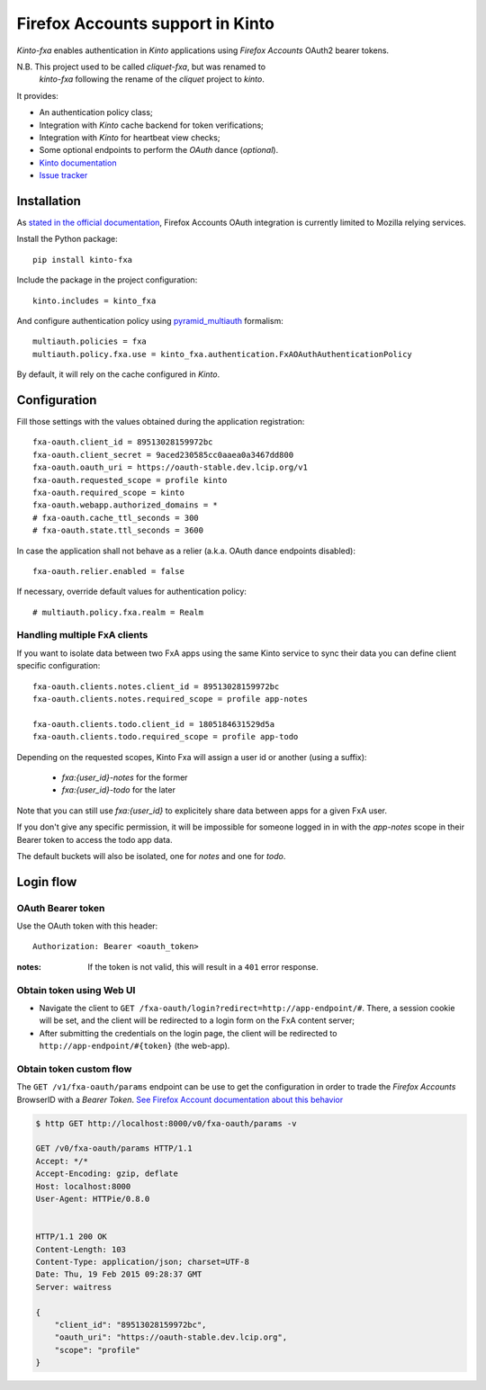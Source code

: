 Firefox Accounts support in Kinto
=================================

|travis| |master-coverage|

.. |travis| image:: https://travis-ci.org/mozilla-services/kinto-fxa.svg?branch=master
    :target: https://travis-ci.org/mozilla-services/kinto-fxa

.. |master-coverage| image::
    https://coveralls.io/repos/mozilla-services/kinto-fxa/badge.png?branch=master
    :alt: Coverage
    :target: https://coveralls.io/r/mozilla-services/kinto-fxa

*Kinto-fxa* enables authentication in *Kinto* applications using
*Firefox Accounts* OAuth2 bearer tokens.

N.B. This project used to be called *cliquet-fxa*, but was renamed to
  *kinto-fxa* following the rename of the *cliquet* project to
  *kinto*.

It provides:

* An authentication policy class;
* Integration with *Kinto* cache backend for token verifications;
* Integration with *Kinto* for heartbeat view checks;
* Some optional endpoints to perform the *OAuth* dance (*optional*).


* `Kinto documentation <http://kinto.readthedocs.io/en/latest/>`_
* `Issue tracker <https://github.com/mozilla-services/kinto-fxa/issues>`_


Installation
------------

As `stated in the official documentation <https://developer.mozilla.org/en-US/Firefox_Accounts>`_,
Firefox Accounts OAuth integration is currently limited to Mozilla relying services.

Install the Python package:

::

    pip install kinto-fxa


Include the package in the project configuration:

::

    kinto.includes = kinto_fxa

And configure authentication policy using `pyramid_multiauth
<https://github.com/mozilla-services/pyramid_multiauth#deployment-settings>`_ formalism:

::

    multiauth.policies = fxa
    multiauth.policy.fxa.use = kinto_fxa.authentication.FxAOAuthAuthenticationPolicy

By default, it will rely on the cache configured in *Kinto*.


Configuration
-------------

Fill those settings with the values obtained during the application registration:

::

    fxa-oauth.client_id = 89513028159972bc
    fxa-oauth.client_secret = 9aced230585cc0aaea0a3467dd800
    fxa-oauth.oauth_uri = https://oauth-stable.dev.lcip.org/v1
    fxa-oauth.requested_scope = profile kinto
    fxa-oauth.required_scope = kinto
    fxa-oauth.webapp.authorized_domains = *
    # fxa-oauth.cache_ttl_seconds = 300
    # fxa-oauth.state.ttl_seconds = 3600


In case the application shall not behave as a relier (a.k.a. OAuth dance
endpoints disabled):

::

    fxa-oauth.relier.enabled = false


If necessary, override default values for authentication policy:

::

    # multiauth.policy.fxa.realm = Realm

Handling multiple FxA clients
:::::::::::::::::::::::::::::

If you want to isolate data between two FxA apps using the same Kinto
service to sync their data you can define client specific
configuration:

::

    fxa-oauth.clients.notes.client_id = 89513028159972bc
    fxa-oauth.clients.notes.required_scope = profile app-notes

    fxa-oauth.clients.todo.client_id = 1805184631529d5a
    fxa-oauth.clients.todo.required_scope = profile app-todo


Depending on the requested scopes, Kinto Fxa will assign a user id or
another (using a suffix):

  - `fxa:{user_id}-notes` for the former
  - `fxa:{user_id}-todo` for the later

Note that you can still use `fxa:{user_id}` to explicitely share data between
apps for a given FxA user.

If you don't give any specific permission, it will be impossible for
someone logged in in with the `app-notes` scope in their Bearer token to
access the todo app data.

The default buckets will also be isolated, one for `notes` and one for
`todo`.

Login flow
----------

OAuth Bearer token
::::::::::::::::::

Use the OAuth token with this header:

::

    Authorization: Bearer <oauth_token>


:notes:

    If the token is not valid, this will result in a ``401`` error response.


Obtain token using Web UI
:::::::::::::::::::::::::

* Navigate the client to ``GET /fxa-oauth/login?redirect=http://app-endpoint/#``.
  There, a session cookie will be set, and the client will be redirected to a login
  form on the FxA content server;
* After submitting the credentials on the login page, the client will
  be redirected to ``http://app-endpoint/#{token}`` (the web-app).


Obtain token custom flow
::::::::::::::::::::::::

The ``GET /v1/fxa-oauth/params`` endpoint can be use to get the
configuration in order to trade the *Firefox Accounts* BrowserID with a
*Bearer Token*. `See Firefox Account documentation about this behavior
<https://developer.mozilla.org/en-US/Firefox_Accounts#Firefox_Accounts_BrowserID_API>`_

.. code-block:: http

    $ http GET http://localhost:8000/v0/fxa-oauth/params -v

    GET /v0/fxa-oauth/params HTTP/1.1
    Accept: */*
    Accept-Encoding: gzip, deflate
    Host: localhost:8000
    User-Agent: HTTPie/0.8.0


    HTTP/1.1 200 OK
    Content-Length: 103
    Content-Type: application/json; charset=UTF-8
    Date: Thu, 19 Feb 2015 09:28:37 GMT
    Server: waitress

    {
        "client_id": "89513028159972bc",
        "oauth_uri": "https://oauth-stable.dev.lcip.org",
        "scope": "profile"
    }
